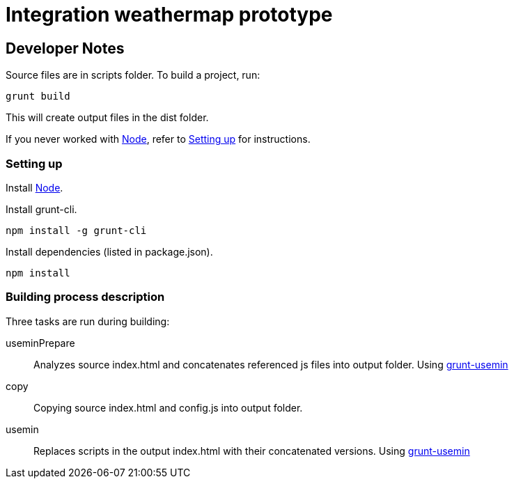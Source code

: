= Integration weathermap prototype

== Developer Notes

Source files are in +scripts+ folder. To build a project, run:

 grunt build

This will create output files in the +dist+ folder.

If you never worked with http://nodejs.org[Node], refer to <<Setting up>> for instructions.

=== Setting up

Install http://nodejs.org[Node].

Install grunt-cli.

 npm install -g grunt-cli

Install dependencies (listed in +package.json+).

 npm install

=== Building process description

Three tasks are run during building:

useminPrepare::
Analyzes source +index.html+ and concatenates referenced js files into output folder. Using https://github.com/yeoman/grunt-usemin[grunt-usemin]
copy::
Copying source +index.html+ and config.js into output folder.
usemin::
Replaces scripts in the output +index.html+ with their concatenated versions. Using https://github.com/yeoman/grunt-usemin[grunt-usemin]
